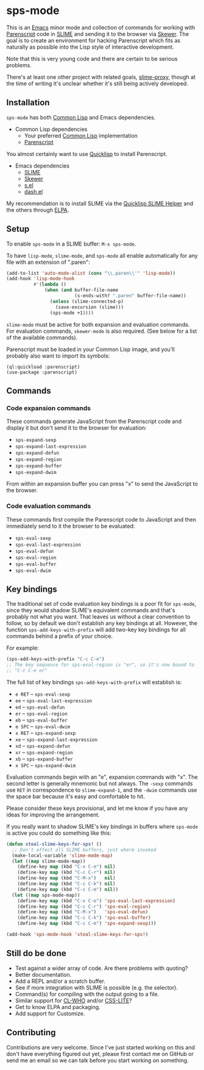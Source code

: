 * sps-mode

This is an [[http://www.gnu.org/software/emacs/][Emacs]] minor mode and collection of commands for working with
[[http://common-lisp.net/project/parenscript/][Parenscript]] code in [[http://common-lisp.net/project/slime/][SLIME]] and sending it to the browser via [[https://github.com/skeeto/skewer-mode][Skewer]]. The goal is
to create an environment for hacking Parenscript which fits as naturally as
possible into the Lisp style of interactive development.

Note that this is very young code and there are certain to be serious problems.

There's at least one other project with related goals, [[https://github.com/3b/slime-proxy][slime-proxy]], though at
the time of writing it's unclear whether it's still being actively developed.

** Installation

=sps-mode= has both [[http://en.wikipedia.org/wiki/Common_Lisp][Common Lisp]] and Emacs dependencies.

- Common Lisp dependencies
  - Your preferred [[http://en.wikipedia.org/wiki/Common_Lisp][Common Lisp]] implementation
  - [[http://common-lisp.net/project/parenscript/][Parenscript]]

You almost certainly want to use [[http://www.quicklisp.org/beta/][Quicklisp]] to install Parenscript.

- Emacs dependencies
  - [[http://common-lisp.net/project/slime/][SLIME]]
  - [[https://github.com/skeeto/skewer-mode][Skewer]]
  - [[https://github.com/magnars/s.el][s.el]]
  - [[https://github.com/magnars/dash.el][dash.el]]

My recommendation is to install SLIME via the [[https://github.com/quicklisp/quicklisp-slime-helper][Quicklisp SLIME Helper]] and
the others through [[http://www.emacswiki.org/emacs/ELPA][ELPA]].

** Setup

To enable =sps-mode= in a SLIME buffer: =M-x sps-mode=.

To have =lisp-mode=, =slime-mode=, and =sps-mode= all enable automatically for
any file with an extension of ".paren":

#+BEGIN_SRC emacs-lisp
(add-to-list 'auto-mode-alist (cons "\\.paren\\'" 'lisp-mode))
(add-hook 'lisp-mode-hook
          #'(lambda ()
              (when (and buffer-file-name
                         (s-ends-with? ".paren" buffer-file-name))
                (unless (slime-connected-p)
                  (save-excursion (slime)))
                (sps-mode +1))))
#+END_SRC

=slime-mode= must be active for both expansion and evaluation commands. For
evaluation commands, =skewer-mode= is also required. (See below for a list of
the available commands).

Parenscript must be loaded in your Common Lisp image, and you'll probably also
want to import its symbols:

#+BEGIN_SRC common-lisp
(ql:quickload :parenscript)
(use-package :parenscript)
#+END_SRC

** Commands

*** Code expansion commands

These commands generate JavaScript from the Parenscript code and display it but
don't send it to the browser for evaluation:

    - =sps-expand-sexp=
    - =sps-expand-last-expression=
    - =sps-expand-defun=
    - =sps-expand-region=
    - =sps-expand-buffer=
    - =sps-expand-dwim=

From within an expansion buffer you can press "x" to send the JavaScript to the
browser.

*** Code evaluation commands

These commands first compile the Parenscript code to JavaScript and then
immediately send to it the browser to be evaluated:

    - =sps-eval-sexp=
    - =sps-eval-last-expression=
    - =sps-eval-defun=
    - =sps-eval-region=
    - =sps-eval-buffer=
    - =sps-eval-dwim=

** Key bindings

The traditional set of code evaluation key bindings is a poor fit for
=sps-mode=, since they would shadow SLIME's equivalent commands and that's
probably not what you want. That leaves us without a clear convention to
follow, so by default we don't establish any key bindings at all. However, the
function =sps-add-keys-with-prefix= will add two-key key bindings for all
commands behind a prefix of your choice.

For example:

#+BEGIN_SRC emacs-lisp
(sps-add-keys-with-prefix "C-c C-e")
;; The key sequence for sps-eval-region is "er", so it's now bound to
;; "C-c C-e er"
#+END_SRC

The full list of key bindings =sps-add-keys-with-prefix= will establish is:

    - =e RET= -- =sps-eval-sexp=
    - =ee= -- =sps-eval-last-expression=
    - =ed= -- =sps-eval-defun=
    - =er= -- =sps-eval-region=
    - =eb= -- =sps-eval-buffer=
    - =e SPC= -- =sps-eval-dwim=
    - =x RET= -- =sps-expand-sexp=
    - =xe= -- =sps-expand-last-expression=
    - =xd= -- =sps-expand-defun=
    - =xr= -- =sps-expand-region=
    - =xb= -- =sps-expand-buffer=
    - =x SPC= -- =sps-expand-dwim=

Evaluation commands begin with an "e", expansion commands with "x". The second
letter is generally mnemonic but not always. The =-sexp= commands use =RET= in
correspondence to =slime-expand-1=, and the =-dwim= commands use the space bar
because it's easy and comfortable to hit.

Please consider these keys provisional, and let me know if you have any ideas
for improving the arrangement.

If you really want to shadow SLIME's key bindings in buffers where =sps-mode= is
active you could do something like this:

#+BEGIN_SRC emacs-lisp
(defun steal-slime-keys-for-sps! ()
  ;; Don't affect all SLIME buffers, just where invoked
  (make-local-variable 'slime-mode-map)
  (let ((map slime-mode-map))
    (define-key map (kbd "C-x C-e") nil)
    (define-key map (kbd "C-c C-r") nil)
    (define-key map (kbd "C-M-x")   nil)
    (define-key map (kbd "C-c C-k") nil)
    (define-key map (kbd "C-c C-m") nil))
  (let ((map sps-mode-map))
    (define-key map (kbd "C-x C-e") 'sps-eval-last-expression)
    (define-key map (kbd "C-c C-r") 'sps-eval-region)
    (define-key map (kbd "C-M-x")   'sps-eval-defun)
    (define-key map (kbd "C-c C-k") 'sps-eval-buffer)
    (define-key map (kbd "C-c C-m") 'sps-expand-sexp)))

(add-hook 'sps-mode-hook 'steal-slime-keys-for-sps!)
#+END_SRC

** Still do be done

    - Test against a wider array of code. Are there problems with quoting?
    - Better documentation.
    - Add a REPL and/or a scratch buffer.
    - See if more integration with SLIME is possible (e.g. the selector).
    - Command(s) for compiling with the output going to a file.
    - Similar support for [[http://weitz.de/cl-who/][CL-WHO]] and/or [[https://github.com/paddymul/css-lite][CSS-LITE]]?
    - Get to know ELPA and packaging.
    - Add support for Customize.

** Contributing

Contributions are very welcome. Since I've just started working on this and
don't have everything figured out yet, please first contact me on GitHub or
send me an email so we can talk before you start working on something.
